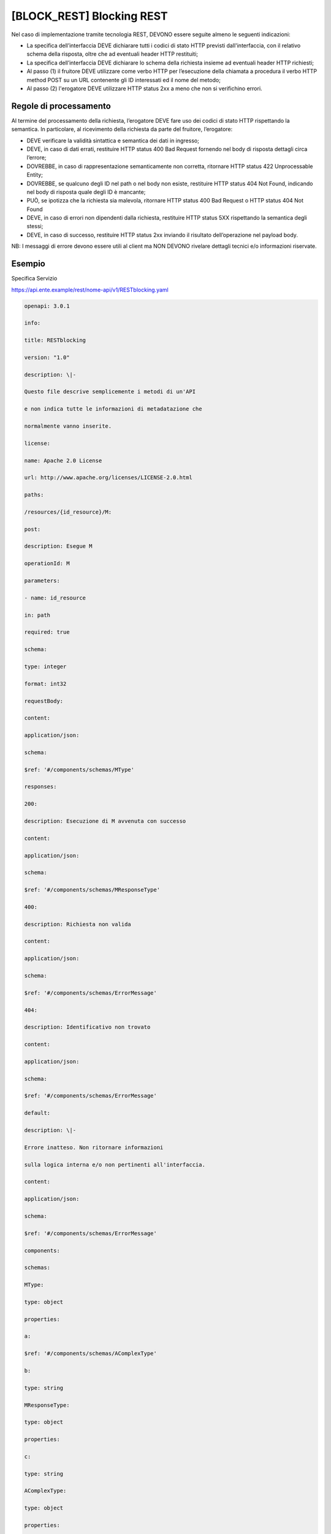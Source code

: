 [BLOCK_REST] Blocking REST
==========================

Nel caso di implementazione tramite tecnologia REST, DEVONO essere
seguite almeno le seguenti indicazioni:

-  La specifica dell’interfaccia DEVE dichiarare tutti i codici di stato
   HTTP previsti dall'interfaccia, con il relativo schema della
   risposta, oltre che ad eventuali header HTTP restituiti;

-  La specifica dell’interfaccia DEVE dichiarare lo schema della
   richiesta insieme ad eventuali header HTTP richiesti;

-  Al passo (1) il fruitore DEVE utilizzare come verbo HTTP per
   l’esecuzione della chiamata a procedura il verbo HTTP method POST su
   un URL contenente gli ID interessati ed il nome del metodo;

-  Al passo (2) l'erogatore DEVE utilizzare HTTP status 2xx a meno che
   non si verifichino errori.

Regole di processamento
------------------------------------------------------------

Al termine del processamento della richiesta, l’erogatore DEVE fare uso
dei codici di stato HTTP rispettando la semantica. In particolare, al
ricevimento della richiesta da parte del fruitore, l’erogatore:

-  DEVE verificare la validità sintattica e semantica dei dati in
   ingresso;

-  DEVE, in caso di dati errati, restituire HTTP status 400 Bad Request
   fornendo nel body di risposta dettagli circa l’errore;

-  DOVREBBE, in caso di rappresentazione semanticamente non corretta,
   ritornare HTTP status 422 Unprocessable Entity;

-  DOVREBBE, se qualcuno degli ID nel path o nel body non esiste,
   restituire HTTP status 404 Not Found, indicando nel body di risposta
   quale degli ID è mancante;

-  PUÒ, se ipotizza che la richiesta sia malevola, ritornare HTTP status
   400 Bad Request o HTTP status 404 Not Found

-  DEVE, in caso di errori non dipendenti dalla richiesta, restituire
   HTTP status 5XX rispettando la semantica degli stessi;

-  DEVE, in caso di successo, restituire HTTP status 2xx inviando il
   risultato dell’operazione nel payload body.

NB: I messaggi di errore devono essere utili al client ma NON DEVONO
rivelare dettagli tecnici e/o informazioni riservate.

Esempio
-------

Specifica Servizio

https://api.ente.example/rest/nome-api/v1/RESTblocking.yaml

.. code-block:: python

   openapi: 3.0.1
   
   info:
   
   title: RESTblocking
   
   version: "1.0"
   
   description: \|-
   
   Questo file descrive semplicemente i metodi di un'API
   
   e non indica tutte le informazioni di metadatazione che
   
   normalmente vanno inserite.
   
   license:
   
   name: Apache 2.0 License
   
   url: http://www.apache.org/licenses/LICENSE-2.0.html
   
   paths:
   
   /resources/{id_resource}/M:
   
   post:
   
   description: Esegue M
   
   operationId: M
   
   parameters:
   
   - name: id_resource
   
   in: path
   
   required: true
   
   schema:
   
   type: integer
   
   format: int32
   
   requestBody:
   
   content:
   
   application/json:
   
   schema:
   
   $ref: '#/components/schemas/MType'
   
   responses:
   
   200:
   
   description: Esecuzione di M avvenuta con successo
   
   content:
   
   application/json:
   
   schema:
   
   $ref: '#/components/schemas/MResponseType'
   
   400:
   
   description: Richiesta non valida
   
   content:
   
   application/json:
   
   schema:
   
   $ref: '#/components/schemas/ErrorMessage'
   
   404:
   
   description: Identificativo non trovato
   
   content:
   
   application/json:
   
   schema:
   
   $ref: '#/components/schemas/ErrorMessage'
   
   default:
   
   description: \|-
   
   Errore inatteso. Non ritornare informazioni
   
   sulla logica interna e/o non pertinenti all'interfaccia.
   
   content:
   
   application/json:
   
   schema:
   
   $ref: '#/components/schemas/ErrorMessage'
   
   components:
   
   schemas:
   
   MType:
   
   type: object
   
   properties:
   
   a:
   
   $ref: '#/components/schemas/AComplexType'
   
   b:
   
   type: string
   
   MResponseType:
   
   type: object
   
   properties:
   
   c:
   
   type: string
   
   AComplexType:
   
   type: object
   
   properties:
   
   a1s:
   
   type: array
   
   items:
   
   type: integer
   
   format: int32
   
   a2:
   
   type: string
   
   ErrorMessage:
   
   type: object
   
   properties:
   
   detail:
   
   description: \|
   
   A human readable explanation specific to this occurrence of the
   
   problem.
   
   type: string
   
   instance:
   
   description: \|
   
   An absolute URI that identifies the specific occurrence of the problem.
   
   It may or may not yield further information if dereferenced.
   
   format: uri
   
   type: string
   
   status:
   
   description: \|
   
   The HTTP status code generated by the origin server for this occurrence
   
   of the problem.
   
   exclusiveMaximum: true
   
   format: int32
   
   maximum: 600
   
   minimum: 100
   
   type: integer
   
   title:
   
   description: \|
   
   A short, summary of the problem type. Written in english and readable
   
   for engineers (usually not suited for non technical stakeholders and
   
   not localized); example: Service Unavailable
   
   type: string
   
   type:
   
   default: about:blank
   
   description: \|
   
   An absolute URI that identifies the problem type. When dereferenced,
   
   it SHOULD provide human-readable documentation for the problem type
   
   (e.g., using HTML).
   
   format: uri
   
   type: string

Di seguito un esempio di chiamata al metodo **M**.

Http Operation POST

Endpoint

https://api.ente.example/rest/nome-api/v1/resources/1234/M

1. Request Body

.. code-block:: python

   {
   
   "a": {
   
   "a1s": [1,2],
   
   "a2": "RGFuJ3MgVG9vbHMgYXJlIGNvb2wh"
   
   },
   
   "b": "Stringa di esempio"
   
   }

2. Response Body (HTTP Status Code 200 OK)

.. code-block:: python

   {
   
   "c" : "risultato"
   
   }

2. Response Body (HTTP Status Code 500 Internal Server Error)

.. code-block:: python

   {
   
   "type": "https://apidoc.example.com/probs/operation-too-long",
   
   "status": 500,
   
   "title": "L'operazione dura troppo.",
   
   "detail": "Il sistema non e' riuscito a completare in tempo
   l'operazione prevista.",
   
   }

2. Response Body (HTTP Status Code 400 Bad Request)

.. code-block:: python

   {
   
   "type": "https://apidoc.example.com/probs/invalid-a",
   
   "status": 400,
   
   "title": "L'attributo \`b\` ha un valore non valido.",
   
   "detail": "L'attributo \`b\` dev'essere una stringa di lunghezza
   inferiore a 32 caratteri.",
   
   }

2. Response Body (HTTP Status Code 404 Not Found)

.. code-block:: python

   {
   
   "status": 404,
   
   "title": "Risorsa non trovata.",
   
   }
